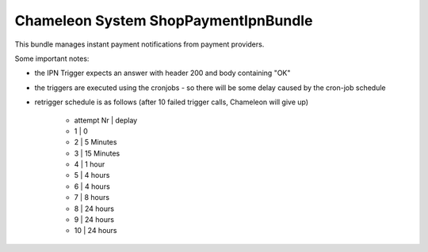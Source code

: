 Chameleon System ShopPaymentIpnBundle
=====================================

This bundle manages instant payment notifications from payment providers.

Some important notes:

* the IPN Trigger expects an answer with header 200 and body containing "OK"
* the triggers are executed using the cronjobs - so there will be some delay caused by the cron-job schedule
* retrigger schedule is as follows (after 10 failed trigger calls, Chameleon will give up)

    * attempt Nr | deplay
    *          1 | 0
    *          2 | 5 Minutes
    *          3 | 15 Minutes
    *          4 | 1 hour
    *          5 | 4 hours
    *          6 | 4 hours
    *          7 | 8 hours
    *          8 | 24 hours
    *          9 | 24 hours
    *         10 | 24 hours